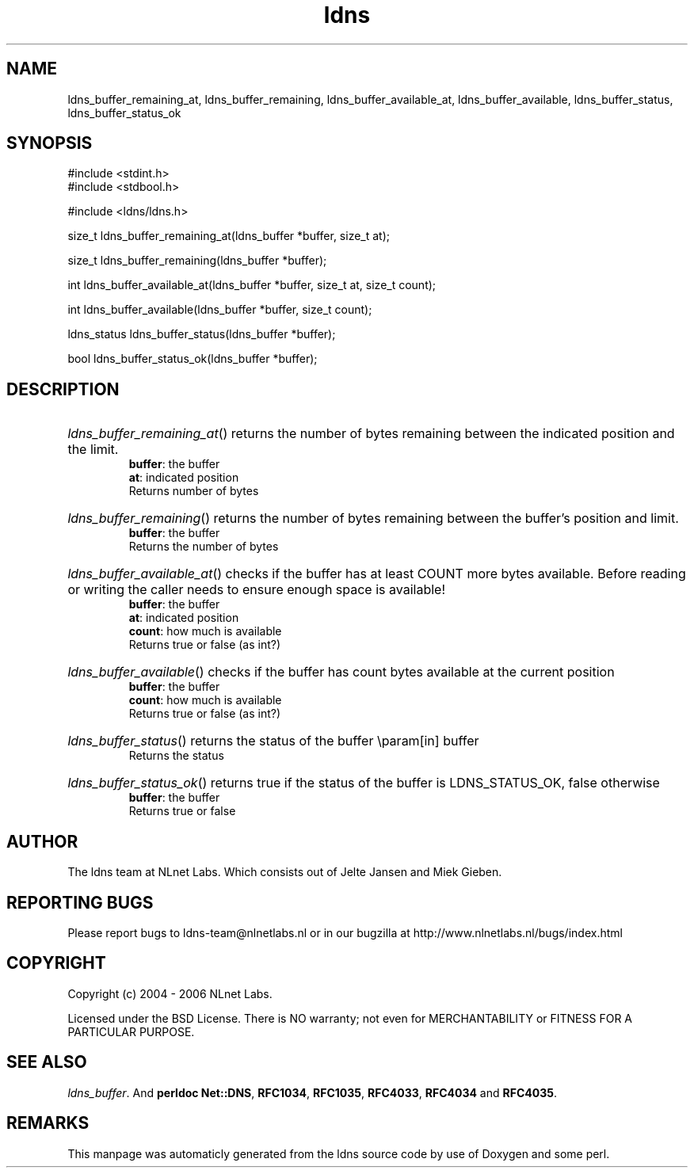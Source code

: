 .TH ldns 3 "30 May 2006"
.SH NAME
ldns_buffer_remaining_at, ldns_buffer_remaining, ldns_buffer_available_at, ldns_buffer_available, ldns_buffer_status, ldns_buffer_status_ok

.SH SYNOPSIS
#include <stdint.h>
.br
#include <stdbool.h>
.br
.PP
#include <ldns/ldns.h>
.PP
size_t ldns_buffer_remaining_at(ldns_buffer *buffer, size_t at);
.PP
size_t ldns_buffer_remaining(ldns_buffer *buffer);
.PP
int ldns_buffer_available_at(ldns_buffer *buffer, size_t at, size_t count);
.PP
int ldns_buffer_available(ldns_buffer *buffer, size_t count);
.PP
ldns_status ldns_buffer_status(ldns_buffer *buffer);
.PP
bool ldns_buffer_status_ok(ldns_buffer *buffer);
.PP

.SH DESCRIPTION
.HP
\fIldns_buffer_remaining_at\fR()
returns the number of bytes remaining between the indicated position and
the limit.
\.br
\fBbuffer\fR: the buffer
\.br
\fBat\fR: indicated position
\.br
Returns number of bytes
.PP
.HP
\fIldns_buffer_remaining\fR()
returns the number of bytes remaining between the buffer's position and
limit.
\.br
\fBbuffer\fR: the buffer
\.br
Returns the number of bytes
.PP
.HP
\fIldns_buffer_available_at\fR()
checks if the buffer has at least \%COUNT more bytes available.
Before reading or writing the caller needs to ensure enough space
is available!
\.br
\fBbuffer\fR: the buffer
\.br
\fBat\fR: indicated position
\.br
\fBcount\fR: how much is available
\.br
Returns true or false (as int?)
.PP
.HP
\fIldns_buffer_available\fR()
checks if the buffer has count bytes available at the current position
\.br
\fBbuffer\fR: the buffer
\.br
\fBcount\fR: how much is available
\.br
Returns true or false (as int?)
.PP
.HP
\fIldns_buffer_status\fR()
returns the status of the buffer
\\param[in] buffer
\.br
Returns the status
.PP
.HP
\fIldns_buffer_status_ok\fR()
returns true if the status of the buffer is \%LDNS_STATUS_OK, false otherwise
\.br
\fBbuffer\fR: the buffer
\.br
Returns true or false
.PP
.SH AUTHOR
The ldns team at NLnet Labs. Which consists out of
Jelte Jansen and Miek Gieben.

.SH REPORTING BUGS
Please report bugs to ldns-team@nlnetlabs.nl or in 
our bugzilla at
http://www.nlnetlabs.nl/bugs/index.html

.SH COPYRIGHT
Copyright (c) 2004 - 2006 NLnet Labs.
.PP
Licensed under the BSD License. There is NO warranty; not even for
MERCHANTABILITY or
FITNESS FOR A PARTICULAR PURPOSE.

.SH SEE ALSO
\fIldns_buffer\fR.
And \fBperldoc Net::DNS\fR, \fBRFC1034\fR,
\fBRFC1035\fR, \fBRFC4033\fR, \fBRFC4034\fR  and \fBRFC4035\fR.
.SH REMARKS
This manpage was automaticly generated from the ldns source code by
use of Doxygen and some perl.
